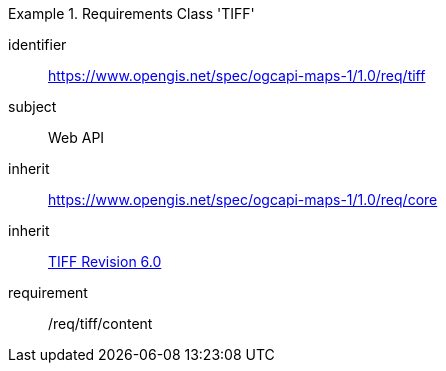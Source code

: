 [[rc_table_tiff]]
////
[cols="1,4",width="90%"]
|===
2+|*Requirements Class TIFF*
2+|https://www.opengis.net/spec/ogcapi-maps-1/1.0/req/tiff
|Target type |Web API
|Dependency |<<TIFF_V6>>
|Dependency |https://www.opengis.net/spec/ogcapi-maps-1/1.0/req/core
|===
////

[requirements_class]
.Requirements Class 'TIFF'
====
[%metadata]
identifier:: https://www.opengis.net/spec/ogcapi-maps-1/1.0/req/tiff
subject:: Web API
inherit:: https://www.opengis.net/spec/ogcapi-maps-1/1.0/req/core
inherit:: <<TIFF_V6,TIFF Revision 6.0>>
requirement:: /req/tiff/content
====